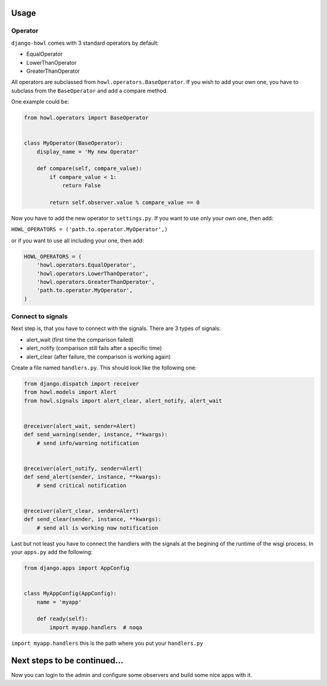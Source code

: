 Usage
=====


Operator
--------

``django-howl`` comes with 3 standard operators by default:

* EqualOperator
* LowerThanOperator
* GreaterThanOperator

All operators are subclassed from ``howl.operators.BaseOperator``. If you wish to add your own one, you have to subclass from the ``BaseOperator`` and add a compare method.

One example could be:

.. code-block:: python

    from howl.operators import BaseOperator


    class MyOperator(BaseOperator):
        display_name = 'My new Operator'

        def compare(self, compare_value):
            if compare_value < 1:
                return False

            return self.observer.value % compare_value == 0

Now you have to add the new operator to ``settings.py``. If you want to use only your own one, then add:

``HOWL_OPERATORS = ('path.to.operator.MyOperator',)``

or if you want to use all including your one, then add:

.. code-block:: python

    HOWL_OPERATORS = (
        'howl.operators.EqualOperator',
        'howl.operators.LowerThanOperator',
        'howl.operators.GreaterThanOperator',
        'path.to.operator.MyOperator',
    )


Connect to signals
------------------

Next step is, that you have to connect with the signals. There are 3 types of signals:

* alert_wait (first time the comparison failed)
* alert_notify (comparison still fails after a specific time)
* alert_clear (after failure, the comparison is working again)

Create a file named ``handlers.py``. This should look like the following one:

.. code-block:: python

    from django.dispatch import receiver
    from howl.models import Alert
    from howl.signals import alert_clear, alert_notify, alert_wait


    @receiver(alert_wait, sender=Alert)
    def send_warning(sender, instance, **kwargs):
        # send info/warning notification


    @receiver(alert_notify, sender=Alert)
    def send_alert(sender, instance, **kwargs):
        # send critical notification


    @receiver(alert_clear, sender=Alert)
    def send_clear(sender, instance, **kwargs):
        # send all is working now notification

Last but not least you have to connect the handlers with the signals at the begining of the runtime of the wsgi process. In your ``apps.py`` add the following:

.. code-block:: python

    from django.apps import AppConfig


    class MyAppConfig(AppConfig):
        name = 'myapp'

        def ready(self):
            import myapp.handlers  # noqa

``import myapp.handlers`` this is the path where you put your ``handlers.py``

Next steps to be continued...
=============================

Now you can login to the admin and configure some observers and build some nice apps
with it.
